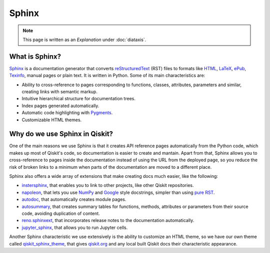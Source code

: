 ======
Sphinx
======

.. note:: 

   This page is written as an `Explanation` under :doc:`diataxis`.


What is Sphinx?
===============

`Sphinx <https://www.sphinx-doc.org/en/master/>`_ is a documentation generator that converts `reStructuredText <https://docutils.sourceforge.io/rst.html>`_ (RST) files to formats like `HTML <https://html.spec.whatwg.org/multipage/>`_, `LaTeX <https://www.latex-project.org/>`_, `ePub <https://www.w3.org/publishing/epub32/>`_, `Texinfo <https://www.gnu.org/software/texinfo/>`_, manual pages or plain text.
It is written in Python. Some of its main characteristics are:

* Ability to cross-reference to pages corresponding to functions, classes, attributes, parameters and similar, creating links with semantic markup.
* Intuitive hierarchical structure for documentation trees.
* Index pages generated automatically.
* Automatic code highlighting with `Pygments <https://pygments.org/>`_.
* Customizable HTML themes.


Why do we use Sphinx in Qiskit?
===============================

One of the main reasons we use Sphinx is that it creates API reference pages automatically from the Python code, which makes up
most of Qiskit's code, so documentation is easier to create and mantain. Apart from that, Sphinx allows you to cross-reference to pages inside the documentation instead of using the
URL from the deployed page, so you reduce the risk of broken links to a minimum when parts of the documentation are moved to a different place.

Sphinx also offers a wide array of extensions that make creating docs much easier, like the following:

* `instersphinx <https://www.sphinx-doc.org/en/master/usage/extensions/intersphinx.html>`_, that enables you to link to other projects, like other Qiskit repositories.
* `napoleon <https://www.sphinx-doc.org/en/master/usage/extensions/napoleon.html>`_, that lets you use `NumPy <https://numpydoc.readthedocs.io/en/latest/format.html>`_ and `Google <https://google.github.io/styleguide/pyguide.html#383-functions-and-methods>`_ style docstrings, simpler than using `pure RST <https://sphinx-rtd-tutorial.readthedocs.io/en/latest/docstrings.html>`_.
* `autodoc <https://www.sphinx-doc.org/en/master/usage/extensions/autodoc.html>`_, that automatically creates module pages.
* `autosummary <https://www.sphinx-doc.org/en/master/usage/extensions/autosummary.html>`_, that creates summary tables for functions, methods, attributes or parameters from their source code, avoiding duplication of content.
* `reno.sphinxext <https://docs.openstack.org/reno/2.1.1/sphinxext.html>`_, that incorporates release notes to the documentation automatically.
* `jupyter_sphinx <https://jupyter-sphinx.readthedocs.io/en/latest/>`_, that allows you to run Jupyter cells.


Another Sphinx characteristic we use extensively is the ability to customize an HTML theme, so we have our own theme called
`qiskit_sphinx_theme <https://github.com/Qiskit/qiskit_sphinx_theme>`_, that gives `qiskit.org <https://qiskit.org>`_ and any local built Qiskit docs their
characteristic appearance.
